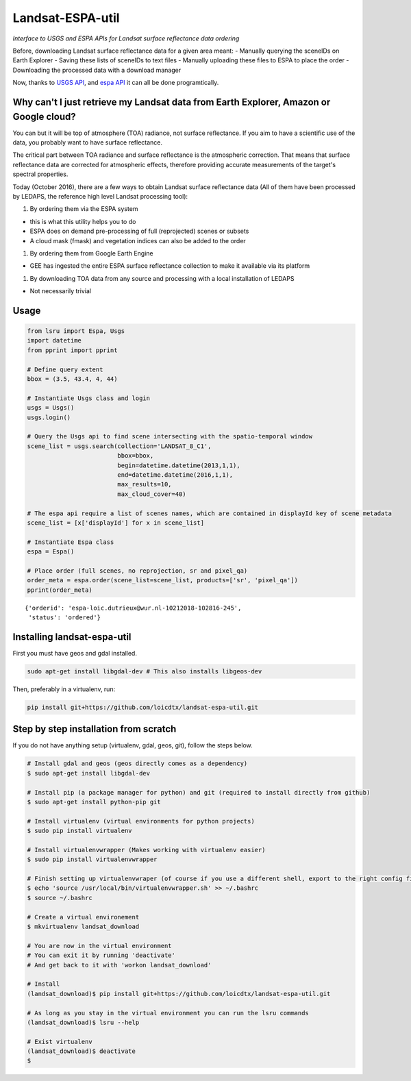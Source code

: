 Landsat-ESPA-util
=================

*Interface to USGS and ESPA APIs for Landsat surface reflectance data
ordering*

Before, downloading Landsat surface reflectance data for a given area
meant: - Manually querying the sceneIDs on Earth Explorer - Saving these
lists of sceneIDs to text files - Manually uploading these files to ESPA
to place the order - Downloading the processed data with a download
manager

Now, thanks to `USGS
API <https://earthexplorer.usgs.gov/inventory/documentation/json-api>`__,
and `espa API <https://github.com/USGS-EROS/espa-api>`__ it can all be
done programtically.

Why can't I just retrieve my Landsat data from Earth Explorer, Amazon or Google cloud?
--------------------------------------------------------------------------------------

You can but it will be top of atmosphere (TOA) radiance, not surface
reflectance. If you aim to have a scientific use of the data, you
probably want to have surface reflectance.

The critical part between TOA radiance and surface reflectance is the
atmospheric correction. That means that surface reflectance data are
corrected for atmospheric effects, therefore providing accurate
measurements of the target's spectral properties.

Today (October 2016), there are a few ways to obtain Landsat surface
reflectance data (All of them have been processed by LEDAPS, the
reference high level Landsat processing tool):

1. By ordering them via the ESPA system

-  this is what this utility helps you to do
-  ESPA does on demand pre-processing of full (reprojected) scenes or
   subsets
-  A cloud mask (fmask) and vegetation indices can also be added to the
   order

1. By ordering them from Google Earth Engine

-  GEE has ingested the entire ESPA surface reflectance collection to
   make it available via its platform

1. By downloading TOA data from any source and processing with a local
   installation of LEDAPS

-  Not necessarily trivial

Usage
-----

.. code:: python


    from lsru import Espa, Usgs
    import datetime
    from pprint import pprint

    # Define query extent
    bbox = (3.5, 43.4, 4, 44)

    # Instantiate Usgs class and login
    usgs = Usgs()
    usgs.login()

    # Query the Usgs api to find scene intersecting with the spatio-temporal window
    scene_list = usgs.search(collection='LANDSAT_8_C1',
                             bbox=bbox,
                             begin=datetime.datetime(2013,1,1),
                             end=datetime.datetime(2016,1,1),
                             max_results=10,
                             max_cloud_cover=40)

    # The espa api require a list of scenes names, which are contained in displayId key of scene metadata
    scene_list = [x['displayId'] for x in scene_list]

    # Instantiate Espa class
    espa = Espa()

    # Place order (full scenes, no reprojection, sr and pixel_qa)
    order_meta = espa.order(scene_list=scene_list, products=['sr', 'pixel_qa'])
    pprint(order_meta)

::

    {'orderid': 'espa-loic.dutrieux@wur.nl-10212018-102816-245',
     'status': 'ordered'}

Installing landsat-espa-util
----------------------------

First you must have geos and gdal installed.

.. code:: sh

    sudo apt-get install libgdal-dev # This also installs libgeos-dev

Then, preferably in a virtualenv, run:

.. code:: sh

    pip install git+https://github.com/loicdtx/landsat-espa-util.git

Step by step installation from scratch
--------------------------------------

If you do not have anything setup (virtualenv, gdal, geos, git), follow
the steps below.

.. code:: sh

    # Install gdal and geos (geos directly comes as a dependency)
    $ sudo apt-get install libgdal-dev

    # Install pip (a package manager for python) and git (required to install directly from github)
    $ sudo apt-get install python-pip git

    # Install virtualenv (virtual environments for python projects)
    $ sudo pip install virtualenv

    # Install virtualenvwrapper (Makes working with virtualenv easier)
    $ sudo pip install virtualenvwrapper

    # Finish setting up virtualenvwraper (of course if you use a different shell, export to the right config file)
    $ echo 'source /usr/local/bin/virtualenvwrapper.sh' >> ~/.bashrc
    $ source ~/.bashrc

    # Create a virtual environement
    $ mkvirtualenv landsat_download

    # You are now in the virtual environment
    # You can exit it by running 'deactivate'
    # And get back to it with 'workon landsat_download'

    # Install
    (landsat_download)$ pip install git+https://github.com/loicdtx/landsat-espa-util.git

    # As long as you stay in the virtual environment you can run the lsru commands
    (landsat_download)$ lsru --help

    # Exist virtualenv
    (landsat_download)$ deactivate
    $

.. figure:: https://i.imgflip.com/1c7eet.jpg
   :alt:
